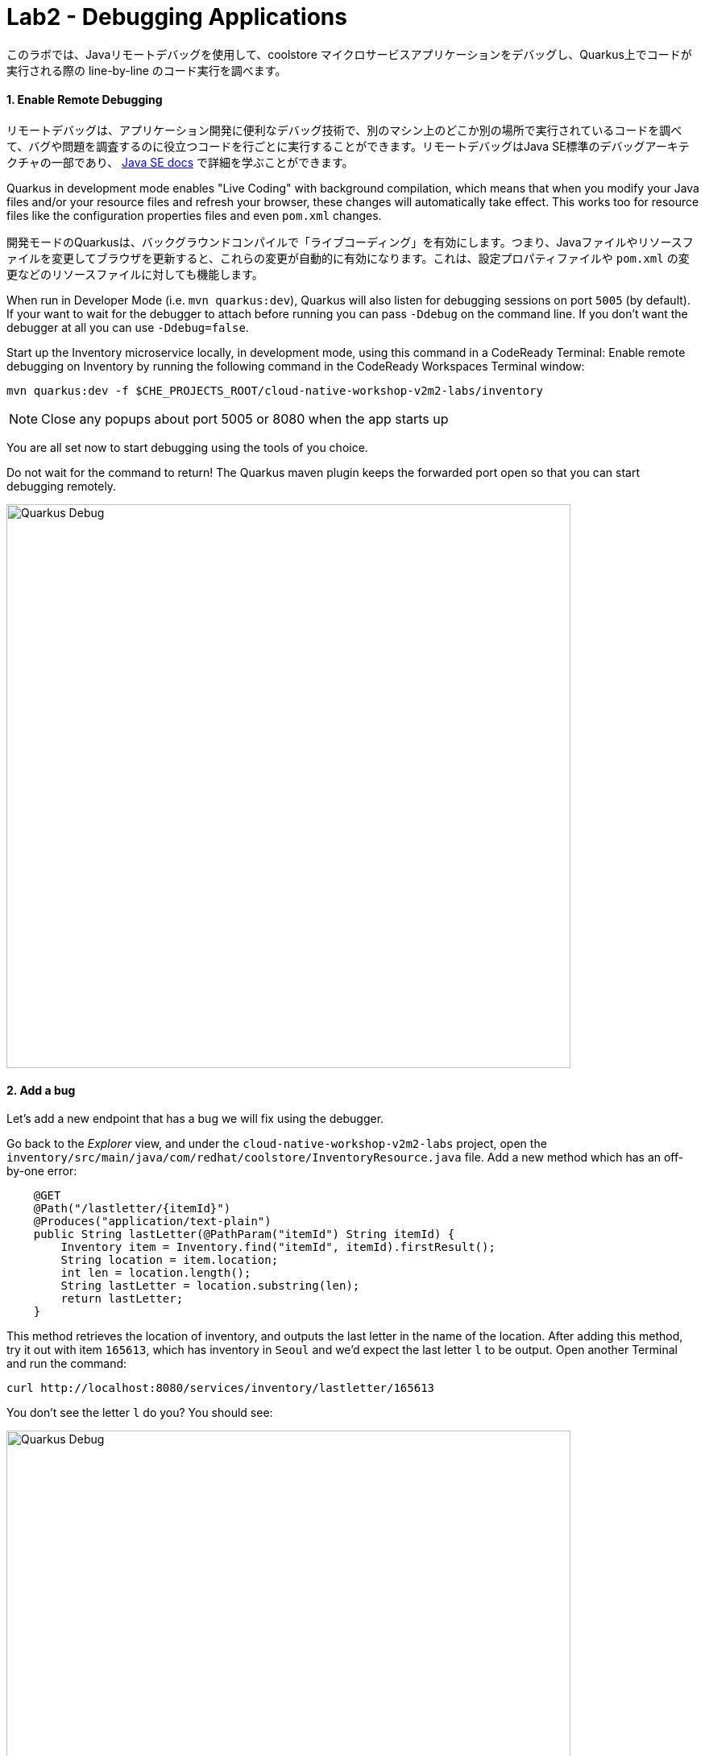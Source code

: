 = Lab2 - Debugging Applications
:experimental:

このラボでは、Javaリモートデバッグを使用して、coolstore マイクロサービスアプリケーションをデバッグし、Quarkus上でコードが実行される際の line-by-line のコード実行を調べます。

==== 1. Enable Remote Debugging

リモートデバッグは、アプリケーション開発に便利なデバッグ技術で、別のマシン上のどこか別の場所で実行されているコードを調べて、バグや問題を調査するのに役立つコードを行ごとに実行することができます。リモートデバッグはJava SE標準のデバッグアーキテクチャの一部であり、 https://docs.oracle.com/javase/8/docs/technotes/guides/jpda/architecture.html[Java SE docs^] で詳細を学ぶことができます。

Quarkus in development mode enables "Live Coding" with background compilation, which means that when you modify your Java files and/or your resource files and refresh your browser, these changes will automatically take effect. This works too for resource files like the configuration properties files and even `pom.xml` changes.

開発モードのQuarkusは、バックグラウンドコンパイルで「ライブコーディング」を有効にします。つまり、Javaファイルやリソースファイルを変更してブラウザを更新すると、これらの変更が自動的に有効になります。これは、設定プロパティファイルや `pom.xml` の変更などのリソースファイルに対しても機能します。

When run in Developer Mode (i.e. `mvn quarkus:dev`), Quarkus will also listen for debugging sessions on port `5005` (by default). If your want to wait for the debugger to attach before running you can pass `-Ddebug` on the command line. If you don’t want the debugger at all you can use `-Ddebug=false`.

Start up the Inventory microservice locally, in development mode, using this command in a CodeReady Terminal:
Enable remote debugging on Inventory by running the following command in the CodeReady Workspaces Terminal window:

[source,sh,role="copypaste"]
----
mvn quarkus:dev -f $CHE_PROJECTS_ROOT/cloud-native-workshop-v2m2-labs/inventory
----

[NOTE]
====
Close any popups about port 5005 or 8080 when the app starts up
====

You are all set now to start debugging using the tools of you choice.

Do not wait for the command to return! The Quarkus maven plugin keeps the forwarded port open so that you can start debugging remotely.

image::debug-che-quarkus.png[Quarkus Debug, 700]

==== 2. Add a bug

Let's add a new endpoint that has a bug we will fix using the debugger.

Go back to the _Explorer_ view, and under the `cloud-native-workshop-v2m2-labs` project, open the `inventory/src/main/java/com/redhat/coolstore/InventoryResource.java` file. Add a new method which has an off-by-one error:

[source,java,role="copypaste"]
----
    @GET
    @Path("/lastletter/{itemId}")
    @Produces("application/text-plain")
    public String lastLetter(@PathParam("itemId") String itemId) {
        Inventory item = Inventory.find("itemId", itemId).firstResult();
        String location = item.location;
        int len = location.length();
        String lastLetter = location.substring(len);
        return lastLetter;
    }
----

This method retrieves the location of inventory, and outputs the last letter in the name of the location. After adding this method, try it out with item `165613`, which has inventory in `Seoul` and we'd expect the last letter `l` to be output. Open another Terminal and run the command:

[source,sh,role="copypaste"]
----
curl http://localhost:8080/services/inventory/lastletter/165613
----

You don't see the letter `l` do you? You should see:

image::debug-che-quarkus-lastletter.png[Quarkus Debug, 700]

There's no `l`! You can probably spot the error, but let's walk through the debugger.

==== 2. Debug with CodeReady Workspaces

Click on the Debug icon on the left, select _Attach to App_ in the drop-down, and click the green _Start Debugging_ Icon:

image::debug-che-quarkus-attach.png[Quarkus Debug, 700]

You may see `[Warn] The debugger and the debuggee are running in different versions of JVMs. You could see wrong source mapping results.` You can ignore this warning, as long as the JVM versions are in the same major version family it won't be a problem.

You should see a list of Threads in the debug console.

[WARNING]
====
**If you get errors or strange messages about Java Language Server or other failures**, you may need to restart the Java Language Server. To do this, press kbd:[F1] to open the command window, or the more traditional kbd:[Control+SHIFT+P] (or kbd:[Command+SHIFT+P] on Mac OS X). You can also use the *View > Find Command...*. Type `java` and click on the command named *Java: Clean the Java language server workspace* as shown:

image::clean-jls.png[JLS, 900]

This will restart the Java language server. Once it's restarted and you're back in your workspace, click the _Attach to App_ green icon once again to attach the debugger and proceed below.
====

Go back to the _Explorer_ view. In the new method you added, add a breakpoint by clicking to the left of the first line in that method to cause a red dot to appear, as shown:

image::debug-che-breakpoint.png[Add Breakpoint, 700]

Open a new Terminal and invoke the new method using the same `curl` command:

[source,sh,role="copypaste"]
----
curl http://localhost:8080/services/inventory/lastletter/165613
----

This command will appear to hang, while the debugger intercepts the call. Switch back to the Debugger view to see the state:

image::debug-che-breakpoint-hit.png[Add Breakpoint, 700]

Click on the _Step Over_ icon to execute one line and retrieve the inventory object for the given product id from the database and see the yellow cursor advance one line.

Expand the _Local Variables_ in the lower left, to see the variables for `itemId` passed to the method and `item` element retrieved from the database. If you don't see them, click on the small arrow next to _Locals_ to expand the list.

image::debug-che-step-over.png[Step Over, 900]

Step over 2 more times, and note the value of `location` is `Seoul` and `len` is set to the length of `Seoul` which is `5`.

image::debug-che-step-over2.png[Step Over, 600]

One more step-over, and you can clearly see that `lastLetter` is blank (empty string). It's an off-by-one error!

image::debug-che-error.png[Step Over, 800]

Click the Continue button to let the method finish and return the empty value to `curl`:

image::debug-che-continue.png[Step Over, 600]

==== 3. Fix and Confirm

The off-by-one error can be fixed simply by fixing the call to `substring()`. Fix the bug by changing the line with `substring()` to read:

[source,java,role="copypaste"]
----
        String lastLetter = location.substring(len - 1);
----

Execute the command again:

[source,sh,role="copypaste"]
----
curl http://localhost:8080/services/inventory/lastletter/165613
----

The debugger will again catch the execution. Step through with the debugger as you did previously and confirm the value of `lastLetter` is `l` and is properly returned when the method is finished:

image::debug-che-final.png[Step Over, 900]

image::debug-che-final2.png[Step Over, 1000]

[NOTE]
====
Click on the _Stop Debugger_ (red box) to disconnect the debugger, then stop the app by typing kbd:[CTRL-C] in the Terminal in which the app runs.
====

==== Congratulations!

Quarkus apps are just like any other Java app, so debugging is straightforward and supported by many IDEs and CLIs out there. Combined with Live Reload and CodeReady Workspaces, it makes development quick and (relatively) painless!
